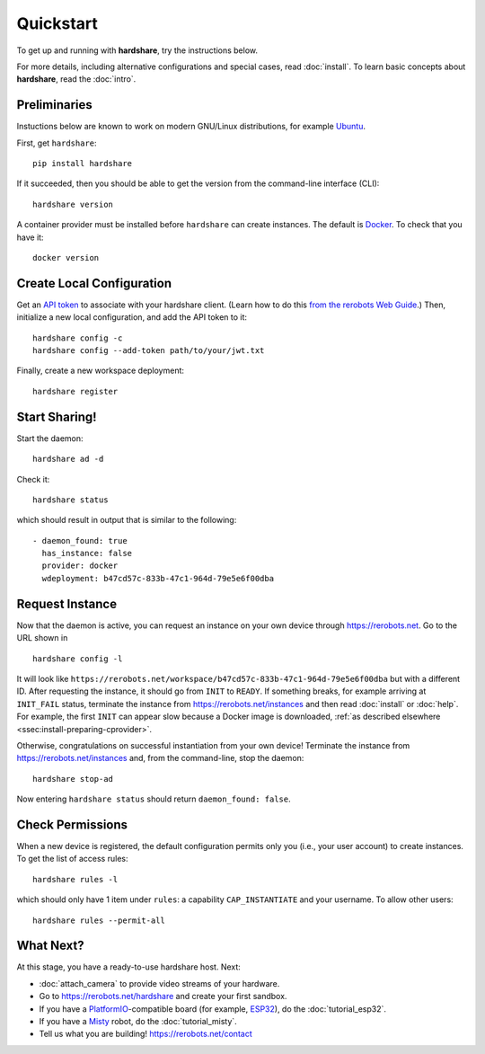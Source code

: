 Quickstart
==========

To get up and running with **hardshare**, try the instructions below.

For more details, including alternative configurations and special cases, read
:doc:`install`. To learn basic concepts about **hardshare**, read the
:doc:`intro`.


.. highlight:: none

Preliminaries
-------------

Instuctions below are known to work on modern GNU/Linux distributions, for
example Ubuntu_.

First, get ``hardshare``::

  pip install hardshare

If it succeeded, then you should be able to get the version from the
command-line interface (CLI)::

  hardshare version

A container provider must be installed before ``hardshare`` can create
instances. The default is `Docker <https://www.docker.com/get-started>`_. To
check that you have it::

  docker version


Create Local Configuration
--------------------------

Get an `API token <https://rerobots.net/tokens>`_ to associate with your
hardshare client. (Learn how to do this `from the rerobots Web Guide
<https://help.rerobots.net/webui.html#making-and-revoking-api-tokens>`_.) Then,
initialize a new local configuration, and add the API token to it::

  hardshare config -c
  hardshare config --add-token path/to/your/jwt.txt

Finally, create a new workspace deployment::

  hardshare register


Start Sharing!
--------------

Start the daemon::

  hardshare ad -d

Check it::

  hardshare status

which should result in output that is similar to the following::

  - daemon_found: true
    has_instance: false
    provider: docker
    wdeployment: b47cd57c-833b-47c1-964d-79e5e6f00dba


Request Instance
----------------

Now that the daemon is active, you can request an instance on your own device
through https://rerobots.net. Go to the URL shown in ::

  hardshare config -l

It will look like
``https://rerobots.net/workspace/b47cd57c-833b-47c1-964d-79e5e6f00dba`` but with
a different ID. After requesting the instance, it should go from ``INIT`` to
``READY``. If something breaks, for example arriving at ``INIT_FAIL`` status,
terminate the instance from https://rerobots.net/instances and then read
:doc:`install` or :doc:`help`. For example, the first ``INIT`` can appear slow
because a Docker image is downloaded, :ref:`as described elsewhere
<ssec:install-preparing-cprovider>`.

Otherwise, congratulations on successful instantiation from your own device!
Terminate the instance from https://rerobots.net/instances and, from the
command-line, stop the daemon::

  hardshare stop-ad

Now entering ``hardshare status`` should return ``daemon_found: false``.


Check Permissions
-----------------

When a new device is registered, the default configuration permits only you
(i.e., your user account) to create instances. To get the list of access rules::

  hardshare rules -l

which should only have 1 item under ``rules``: a capability ``CAP_INSTANTIATE``
and your username. To allow other users::

  hardshare rules --permit-all


What Next?
----------

At this stage, you have a ready-to-use hardshare host. Next:

* :doc:`attach_camera` to provide video streams of your hardware.
* Go to https://rerobots.net/hardshare and create your first sandbox.
* If you have a PlatformIO_-compatible board (for example, ESP32_), do the :doc:`tutorial_esp32`.
* If you have a Misty_ robot, do the :doc:`tutorial_misty`.
* Tell us what you are building! https://rerobots.net/contact


.. _PlatformIO: https://docs.platformio.org/en/latest/what-is-platformio.html
.. _ESP32: https://docs.espressif.com/projects/esp-idf/en/latest/esp32/
.. _Misty: https://www.mistyrobotics.com/
.. _Ubuntu: https://ubuntu.com/download/desktop
